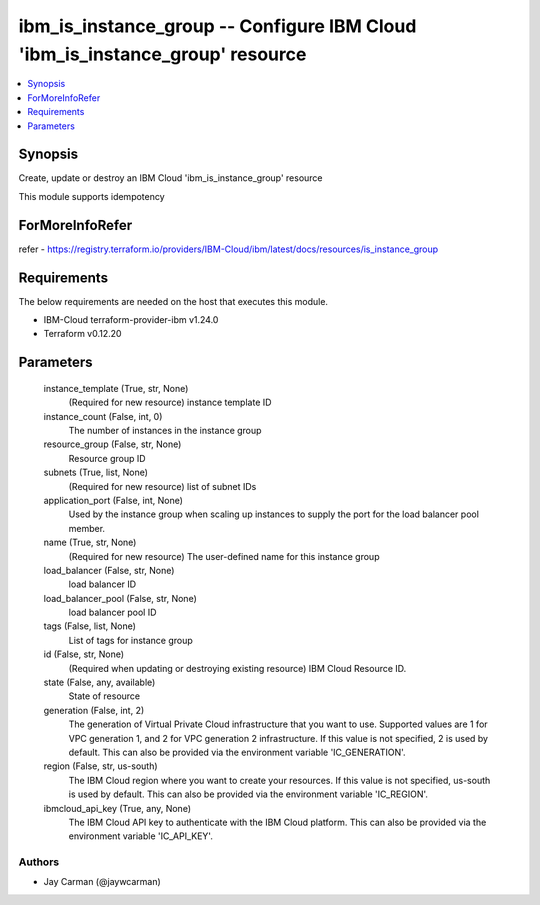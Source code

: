 
ibm_is_instance_group -- Configure IBM Cloud 'ibm_is_instance_group' resource
=============================================================================

.. contents::
   :local:
   :depth: 1


Synopsis
--------

Create, update or destroy an IBM Cloud 'ibm_is_instance_group' resource

This module supports idempotency


ForMoreInfoRefer
----------------
refer - https://registry.terraform.io/providers/IBM-Cloud/ibm/latest/docs/resources/is_instance_group

Requirements
------------
The below requirements are needed on the host that executes this module.

- IBM-Cloud terraform-provider-ibm v1.24.0
- Terraform v0.12.20



Parameters
----------

  instance_template (True, str, None)
    (Required for new resource) instance template ID


  instance_count (False, int, 0)
    The number of instances in the instance group


  resource_group (False, str, None)
    Resource group ID


  subnets (True, list, None)
    (Required for new resource) list of subnet IDs


  application_port (False, int, None)
    Used by the instance group when scaling up instances to supply the port for the load balancer pool member.


  name (True, str, None)
    (Required for new resource) The user-defined name for this instance group


  load_balancer (False, str, None)
    load balancer ID


  load_balancer_pool (False, str, None)
    load balancer pool ID


  tags (False, list, None)
    List of tags for instance group


  id (False, str, None)
    (Required when updating or destroying existing resource) IBM Cloud Resource ID.


  state (False, any, available)
    State of resource


  generation (False, int, 2)
    The generation of Virtual Private Cloud infrastructure that you want to use. Supported values are 1 for VPC generation 1, and 2 for VPC generation 2 infrastructure. If this value is not specified, 2 is used by default. This can also be provided via the environment variable 'IC_GENERATION'.


  region (False, str, us-south)
    The IBM Cloud region where you want to create your resources. If this value is not specified, us-south is used by default. This can also be provided via the environment variable 'IC_REGION'.


  ibmcloud_api_key (True, any, None)
    The IBM Cloud API key to authenticate with the IBM Cloud platform. This can also be provided via the environment variable 'IC_API_KEY'.













Authors
~~~~~~~

- Jay Carman (@jaywcarman)

